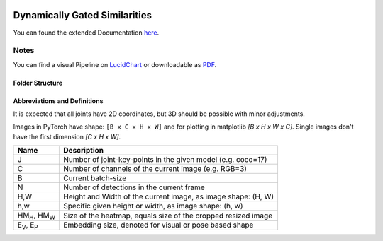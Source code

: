 .. image:: https://github.com/bmmtstb/dynamically-gated-similarities/actions/workflows/wiki.yaml/badge.svg
    :target: https://github.com/bmmtstb/dynamically-gated-similarities/actions/workflows/wiki.yaml
    :alt: Documentation Status

.. image:: https://github.com/bmmtstb/dynamically-gated-similarities/actions/workflows/ci.yaml/badge.svg
    :target: https://github.com/bmmtstb/dynamically-gated-similarities/actions/workflows/ci.yaml
    :alt: Linting and Testing


Dynamically Gated Similarities
==============================

You can found the extended Documentation `here <https://bmmtstb.github.io/dynamically-gated-similarities/>`_.

Notes
-----

You can find a visual Pipeline on
`LucidChart <https://lucid.app/documents/view/848ef9df-ac3d-464d-912f-f5760b6cfbe9>`_ or downloadable as
`PDF <https://lucid.app/publicSegments/view/ddbebe1b-4bd3-46b8-9dfd-709b281c4b01>`_.


Folder Structure
~~~~~~~~~~~~~~~~

.. rst-class:: monospace-block

    dynamically_gated_similarities
    │
    └───configs
    │   │   configuration.yaml files for running different versions of DGS
    └───docs
    │   │   documentation via sphinx and autodoc
    └───data
    │   │   folder containing the datasets, for structure see :ref:`Dataset <dataset_page>`
    └───dependencies
    │   │   references to git submodules e.g. to my AlphaPose_Fork
    └───dgs
    │   │   source code of algorithm
    │   └───dgs_api.py      - structure of tracker, calls sub methods and classes defined in utils
    │   └───dgs_config.py   - default configuration if not overridden by config.yaml
    │   │
    │   └───utils
    │           block-models, helpers, and other util
    └───pre_trained_models
    │       storage for downloaded or custom pre-trained models
    └───tests
    │       tests for dgs module
    │
    │
    │   .gitmodules     - use git submodules to include different backends and libraries
    │   .pylintrc       - linting with pylint
    │   LICENSE         - MIT License
    │   pyproject.toml  - information about this project, additional build parameters


Abbreviations and Definitions
~~~~~~~~~~~~~~~~~~~~~~~~~~~~~

It is expected that all joints have 2D coordinates, but 3D should be possible with minor adjustments.

Images in PyTorch have shape: ``[B x C x H x W]`` and for plotting in matplotlib `[B x H x W x C]`.
Single images don't have the first dimension `[C x H x W]`.

+----------------------------+---------------------------------------------------------------+
|  Name                      | Description                                                   |
+============================+===============================================================+
| J                          | Number of joint-key-points in the given model (e.g. coco=17)  |
+----------------------------+---------------------------------------------------------------+
| C                          | Number of channels of the current image (e.g. RGB=3)          |
+----------------------------+---------------------------------------------------------------+
| B                          | Current batch-size                                            |
+----------------------------+---------------------------------------------------------------+
| N                          | Number of detections in the current frame                     |
+----------------------------+---------------------------------------------------------------+
| H,W                        | Height and Width of the current image, as image shape: (H, W) |
+----------------------------+---------------------------------------------------------------+
| h,w                        | Specific given height or width, as image shape: (h, w)        |
+----------------------------+---------------------------------------------------------------+
| HM\ :sub:`H`, HM\ :sub:`W` | Size of the heatmap, equals size of the cropped resized image |
+----------------------------+---------------------------------------------------------------+
| E\ :sub:`V`, E\ :sub:`P`   | Embedding size, denoted for visual or pose based shape        |
+----------------------------+---------------------------------------------------------------+
